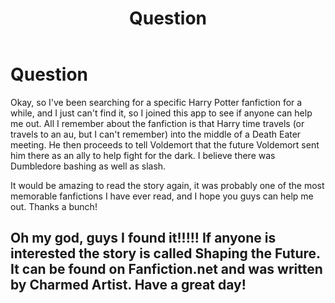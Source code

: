 #+TITLE: Question

* Question
:PROPERTIES:
:Author: Confusion0000
:Score: 3
:DateUnix: 1590555329.0
:DateShort: 2020-May-27
:END:
Okay, so I've been searching for a specific Harry Potter fanfiction for a while, and I just can't find it, so I joined this app to see if anyone can help me out. All I remember about the fanfiction is that Harry time travels (or travels to an au, but I can't remember) into the middle of a Death Eater meeting. He then proceeds to tell Voldemort that the future Voldemort sent him there as an ally to help fight for the dark. I believe there was Dumbledore bashing as well as slash.

It would be amazing to read the story again, it was probably one of the most memorable fanfictions I have ever read, and I hope you guys can help me out. Thanks a bunch!


** Oh my god, guys I found it!!!!! If anyone is interested the story is called Shaping the Future. It can be found on Fanfiction.net and was written by Charmed Artist. Have a great day!
:PROPERTIES:
:Author: Confusion0000
:Score: 1
:DateUnix: 1590779322.0
:DateShort: 2020-May-29
:END:
